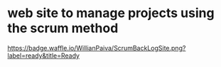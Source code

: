 * web site to manage projects using the scrum method

[[http://waffle.io/WillianPaiva/ScrumBackLogSite][https://badge.waffle.io/WillianPaiva/ScrumBackLogSite.png?label=ready&title=Ready]]

